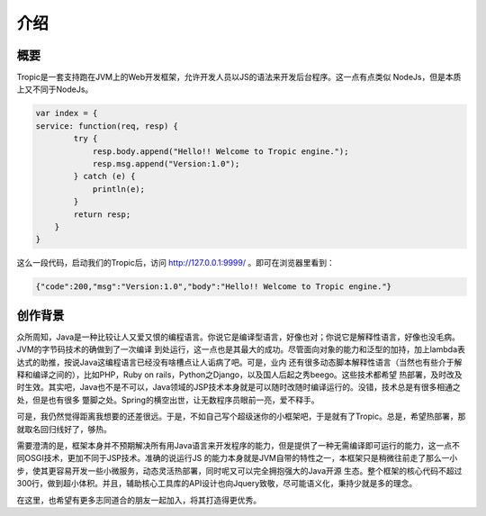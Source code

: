 ============
介绍
============

概要
-----

Tropic是一套支持跑在JVM上的Web开发框架，允许开发人员以JS的语法来开发后台程序。这一点有点类似
NodeJs，但是本质上又不同于NodeJs。

.. code-block:: javascript

    var index = {
    service: function(req, resp) {
            try {
                resp.body.append("Hello!! Welcome to Tropic engine.");
                resp.msg.append("Version:1.0");
            } catch (e) {
                println(e);
            }
            return resp;
        }
    }


这么一段代码，启动我们的Tropic后，访问 http://127.0.0.1:9999/ 。即可在浏览器里看到：

.. code-block:: javascript

    {"code":200,"msg":"Version:1.0","body":"Hello!! Welcome to Tropic engine."}

创作背景
--------

众所周知，Java是一种比较让人又爱又恨的编程语言。你说它是编译型语言，好像也对；你说它是解释性语言，好像也没毛病。JVM的字节码技术的确做到了一次编译
到处运行，这一点也是其最大的成功。尽管面向对象的能力和泛型的加持，加上lambda表达式的助推，按说Java这编程语言已经没有啥槽点让人诟病了吧。可是，业内
还有很多动态脚本解释性语言（当然也有些介于解释和编译之间的），比如PHP，Ruby on rails，Python之Django，以及国人后起之秀beego。这些技术都希望
热部署，及时改及时生效。其实吧，Java也不是不可以，Java领域的JSP技术本身就是可以随时改随时编译运行的。没错，技术总是有很多相通之处，但是也有很多
蹩脚之处。Spring的横空出世，让无数程序员眼前一亮，爱不释手。

可是，我仍然觉得距离我想要的还差很远。于是，不如自己写个超级迷你的小框架吧，于是就有了Tropic。总是，希望热部署，那就取名回归线好了，够热。

需要澄清的是，框架本身并不预期解决所有用Java语言来开发程序的能力，但是提供了一种无需编译即可运行的能力，这一点不同OSGI技术，更加不同于JSP技术。准确的说运行JS
的能力本身就是JVM自带的特性之一，本框架只是稍微往前走了那么一小步，使其更容易开发一些小微服务，动态灵活热部署，同时呢又可以完全拥抱强大的Java开源
生态。整个框架的核心代码不超过300行，做到超小体积。并且，辅助核心工具库的API设计也向Jquery致敬，尽可能语义化，秉持少就是多的理念。

在这里，也希望有更多志同道合的朋友一起加入，将其打造得更优秀。
